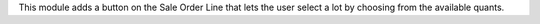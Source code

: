 This module adds a button on the Sale Order Line that lets
the user select a lot by choosing from the available quants.
